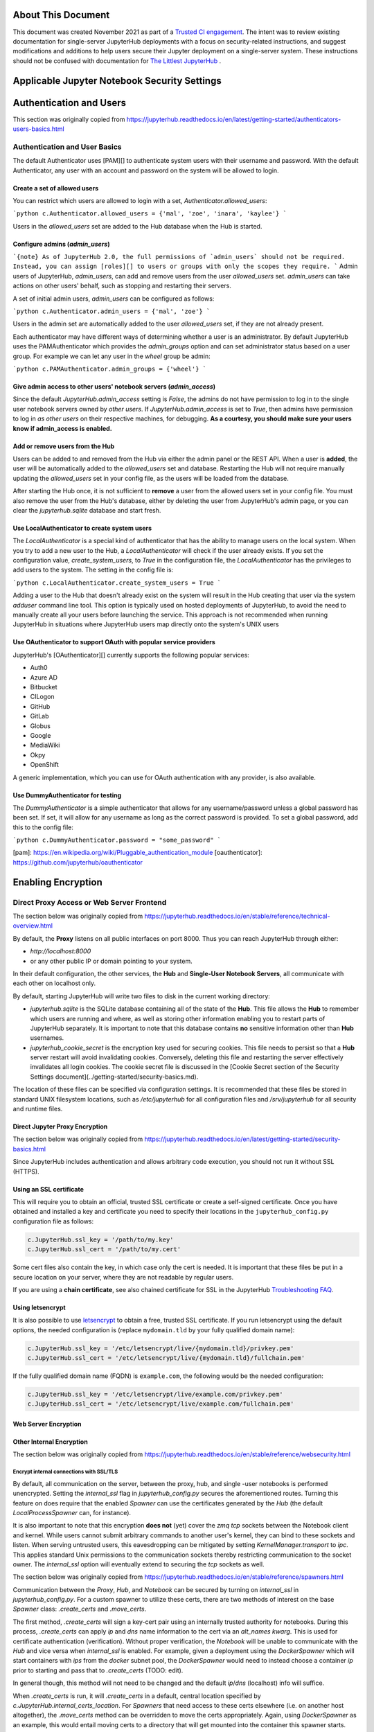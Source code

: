 About This Document
===================

This document was created November 2021 as part of a `Trusted CI engagement <https://blog.trustedci.org/2021/08/engagement-with-jupyter.html>`_.
The intent was to review existing documentation for single-server JupyterHub
deployments with a focus on security-related instructions, and suggest modifications
and additions to help users secure their Jupyter deployment on a single-server system.
These instructions should not be confused with documentation for `The Littlest
JupyterHub <https://tljh.jupyter.org>`_ . 

Applicable Jupyter Notebook Security Settings
=============================================

Authentication and Users
========================

This section was originally copied from https://jupyterhub.readthedocs.io/en/latest/getting-started/authenticators-users-basics.html

Authentication and User Basics
------------------------------

The default Authenticator uses [PAM][] to authenticate system users with
their username and password. With the default Authenticator, any user
with an account and password on the system will be allowed to login.

Create a set of allowed users
*****************************

You can restrict which users are allowed to login with a set,
`Authenticator.allowed_users`:

```python
c.Authenticator.allowed_users = {'mal', 'zoe', 'inara', 'kaylee'}
```

Users in the `allowed_users` set are added to the Hub database when the Hub is
started.

Configure admins (`admin_users`)
********************************

```{note}
As of JupyterHub 2.0, the full permissions of `admin_users`
should not be required.
Instead, you can assign [roles][] to users or groups
with only the scopes they require.
```
Admin users of JupyterHub, `admin_users`, can add and remove users from
the user `allowed_users` set. `admin_users` can take actions on other users'
behalf, such as stopping and restarting their servers.

A set of initial admin users, `admin_users` can be configured as follows:

```python
c.Authenticator.admin_users = {'mal', 'zoe'}
```

Users in the admin set are automatically added to the user `allowed_users` set,
if they are not already present.

Each authenticator may have different ways of determining whether a user is an
administrator. By default JupyterHub uses the PAMAuthenticator which provides the
`admin_groups` option and can set administrator status based on a user
group. For example we can let any user in the `wheel` group be admin:



```python
c.PAMAuthenticator.admin_groups = {'wheel'}
```

Give admin access to other users' notebook servers (`admin_access`)
*******************************************************************

Since the default `JupyterHub.admin_access` setting is `False`, the admins
do not have permission to log in to the single user notebook servers
owned by *other users*. If `JupyterHub.admin_access` is set to `True`,
then admins have permission to log in *as other users* on their
respective machines, for debugging. **As a courtesy, you should make
sure your users know if admin_access is enabled.**

Add or remove users from the Hub
********************************

Users can be added to and removed from the Hub via either the admin
panel or the REST API. When a user is **added**, the user will be
automatically added to the `allowed_users` set and database. Restarting the Hub
will not require manually updating the `allowed_users` set in your config file,
as the users will be loaded from the database.

After starting the Hub once, it is not sufficient to **remove** a user
from the allowed users set in your config file. You must also remove the user
from the Hub's database, either by deleting the user from JupyterHub's
admin page, or you can clear the `jupyterhub.sqlite` database and start
fresh.

Use LocalAuthenticator to create system users
*********************************************

The `LocalAuthenticator` is a special kind of authenticator that has
the ability to manage users on the local system. When you try to add a
new user to the Hub, a `LocalAuthenticator` will check if the user
already exists. If you set the configuration value, `create_system_users`,
to `True` in the configuration file, the `LocalAuthenticator` has
the privileges to add users to the system. The setting in the config
file is:

```python
c.LocalAuthenticator.create_system_users = True
```

Adding a user to the Hub that doesn't already exist on the system will
result in the Hub creating that user via the system `adduser` command
line tool. This option is typically used on hosted deployments of
JupyterHub, to avoid the need to manually create all your users before
launching the service. This approach is not recommended when running
JupyterHub in situations where JupyterHub users map directly onto the
system's UNIX users

Use OAuthenticator to support OAuth with popular service providers
******************************************************************

JupyterHub's [OAuthenticator][] currently supports the following
popular services:

- Auth0
- Azure AD
- Bitbucket
- CILogon
- GitHub
- GitLab
- Globus
- Google
- MediaWiki
- Okpy
- OpenShift

A generic implementation, which you can use for OAuth authentication
with any provider, is also available.

Use DummyAuthenticator for testing
**********************************

The `DummyAuthenticator` is a simple authenticator that
allows for any username/password unless a global password has been set. If
set, it will allow for any username as long as the correct password is provided.
To set a global password, add this to the config file:

```python
c.DummyAuthenticator.password = "some_password"
```

[pam]: https://en.wikipedia.org/wiki/Pluggable_authentication_module
[oauthenticator]: https://github.com/jupyterhub/oauthenticator


Enabling Encryption
===================

Direct Proxy Access or Web Server Frontend
------------------------------------

The section below was originally copied from https://jupyterhub.readthedocs.io/en/stable/reference/technical-overview.html

By default, the **Proxy** listens on all public interfaces on port 8000.
Thus you can reach JupyterHub through either:

- `http://localhost:8000`
- or any other public IP or domain pointing to your system.

In their default configuration, the other services, the **Hub** and
**Single-User Notebook Servers**, all communicate with each other on localhost
only.

By default, starting JupyterHub will write two files to disk in the current
working directory:

- `jupyterhub.sqlite` is the SQLite database containing all of the state of the
  **Hub**. This file allows the **Hub** to remember which users are running and
  where, as well as storing other information enabling you to restart parts of
  JupyterHub separately. It is important to note that this database contains
  **no** sensitive information other than **Hub** usernames.
- `jupyterhub_cookie_secret` is the encryption key used for securing cookies.
  This file needs to persist so that a **Hub** server restart will avoid
  invalidating cookies. Conversely, deleting this file and restarting the server
  effectively invalidates all login cookies. The cookie secret file is discussed
  in the [Cookie Secret section of the Security Settings document](../getting-started/security-basics.md).

The location of these files can be specified via configuration settings. It is
recommended that these files be stored in standard UNIX filesystem locations,
such as `/etc/jupyterhub` for all configuration files and `/srv/jupyterhub` for
all security and runtime files.

Direct Jupyter Proxy Encryption
*******************************

The section below was originally copied from https://jupyterhub.readthedocs.io/en/latest/getting-started/security-basics.html

Since JupyterHub includes authentication and allows arbitrary code execution,
you should not run it without SSL (HTTPS).

Using an SSL certificate
************************

This will require you to obtain an official, trusted SSL certificate or create a
self-signed certificate. Once you have obtained and installed a key and
certificate you need to specify their locations in the ``jupyterhub_config.py``
configuration file as follows:

.. code-block:: python

    c.JupyterHub.ssl_key = '/path/to/my.key'
    c.JupyterHub.ssl_cert = '/path/to/my.cert'


Some cert files also contain the key, in which case only the cert is needed. It
is important that these files be put in a secure location on your server, where
they are not readable by regular users.

If you are using a **chain certificate**, see also chained certificate for SSL
in the JupyterHub `Troubleshooting FAQ <../troubleshooting.html>`_.

Using letsencrypt
*****************

It is also possible to use `letsencrypt <https://letsencrypt.org/>`_ to obtain
a free, trusted SSL certificate. If you run letsencrypt using the default
options, the needed configuration is (replace ``mydomain.tld`` by your fully
qualified domain name):

.. code-block:: python

    c.JupyterHub.ssl_key = '/etc/letsencrypt/live/{mydomain.tld}/privkey.pem'
    c.JupyterHub.ssl_cert = '/etc/letsencrypt/live/{mydomain.tld}/fullchain.pem'

If the fully qualified domain name (FQDN) is ``example.com``, the following
would be the needed configuration:

.. code-block:: python

    c.JupyterHub.ssl_key = '/etc/letsencrypt/live/example.com/privkey.pem'
    c.JupyterHub.ssl_cert = '/etc/letsencrypt/live/example.com/fullchain.pem'


Web Server Encryption
*********************

Other Internal Encryption
*************************

The section below was originally copied from https://jupyterhub.readthedocs.io/en/stable/reference/websecurity.html

Encrypt internal connections with SSL/TLS
~~~~~~~~~~~~~~~~~~~~~~~~~~~~~~~~~~~~~~~~~

By default, all communication on the server, between the proxy, hub, and single
-user notebooks is performed unencrypted. Setting the `internal_ssl` flag in
`jupyterhub_config.py` secures the aforementioned routes. Turning this
feature on does require that the enabled `Spawner` can use the certificates
generated by the `Hub` (the default `LocalProcessSpawner` can, for instance).

It is also important to note that this encryption **does not** (yet) cover the
`zmq tcp` sockets between the Notebook client and kernel. While users cannot
submit arbitrary commands to another user's kernel, they can bind to these
sockets and listen. When serving untrusted users, this eavesdropping can be
mitigated by setting `KernelManager.transport` to `ipc`. This applies standard
Unix permissions to the communication sockets thereby restricting
communication to the socket owner. The `internal_ssl` option will eventually
extend to securing the `tcp` sockets as well.

The section below was originally copied from https://jupyterhub.readthedocs.io/en/stable/reference/spawners.html

Communication between the `Proxy`, `Hub`, and `Notebook` can be secured by
turning on `internal_ssl` in `jupyterhub_config.py`. For a custom spawner to
utilize these certs, there are two methods of interest on the base `Spawner`
class: `.create_certs` and `.move_certs`.

The first method, `.create_certs` will sign a key-cert pair using an internally
trusted authority for notebooks. During this process, `.create_certs` can
apply `ip` and `dns` name information to the cert via an `alt_names` `kwarg`.
This is used for certificate authentication (verification). Without proper
verification, the `Notebook` will be unable to communicate with the `Hub` and
vice versa when `internal_ssl` is enabled. For example, given a deployment
using the `DockerSpawner` which will start containers with `ips` from the
`docker` subnet pool, the `DockerSpawner` would need to instead choose a
container `ip` prior to starting and pass that to `.create_certs` (TODO: edit).

In general though, this method will not need to be changed and the default
`ip`/`dns` (localhost) info will suffice.

When `.create_certs` is run, it will `.create_certs` in a default, central
location specified by `c.JupyterHub.internal_certs_location`. For `Spawners`
that need access to these certs elsewhere (i.e. on another host altogether),
the `.move_certs` method can be overridden to move the certs appropriately.
Again, using `DockerSpawner` as an example, this would entail moving certs
to a directory that will get mounted into the container this spawner starts.

Other Jupyter Encryption Settings
===========================

Proxy authentication token
--------------------------

The section below was originally copied from https://jupyterhub.readthedocs.io/en/latest/getting-started/security-basics.html

The Hub authenticates its requests to the Proxy using a secret token that
the Hub and Proxy agree upon. Note that this applies to the default
``ConfigurableHTTPProxy`` implementation. Not all proxy implementations
use an auth token.

The value of this token should be a random string (for example, generated by
``openssl rand -hex 32``). You can store it in the configuration file or an
environment variable

Generating and storing token in the configuration file
******************************************************

You can set the value in the configuration file, ``jupyterhub_config.py``:

.. code-block:: python

    c.ConfigurableHTTPProxy.api_token = 'abc123...' # any random string

Generating and storing as an environment variable
*************************************************

You can pass this value of the proxy authentication token to the Hub and Proxy
using the ``CONFIGPROXY_AUTH_TOKEN`` environment variable:

.. code-block:: bash

    export CONFIGPROXY_AUTH_TOKEN=$(openssl rand -hex 32)

This environment variable needs to be visible to the Hub and Proxy.

Default if token is not set
***************************

If you don't set the Proxy authentication token, the Hub will generate a random
key itself, which means that any time you restart the Hub you **must also
restart the Proxy**. If the proxy is a subprocess of the Hub, this should happen
automatically (this is the default configuration).

.. _cookie-secret:

Cookie secret
-------------

The section below was originally copied from https://jupyterhub.readthedocs.io/en/latest/getting-started/security-basics.html

The cookie secret is an encryption key, used to encrypt the browser cookies
which are used for authentication. Three common methods are described for
generating and configuring the cookie secret.

Generating and storing as a cookie secret file
**********************************************

The cookie secret should be 32 random bytes, encoded as hex, and is typically
stored in a ``jupyterhub_cookie_secret`` file. An example command to generate the
``jupyterhub_cookie_secret`` file is:

.. code-block:: bash

    openssl rand -hex 32 > /srv/jupyterhub/jupyterhub_cookie_secret

In most deployments of JupyterHub, you should point this to a secure location on
the file system, such as ``/srv/jupyterhub/jupyterhub_cookie_secret``.

The location of the ``jupyterhub_cookie_secret`` file can be specified in the
``jupyterhub_config.py`` file as follows:

.. code-block:: python

    c.JupyterHub.cookie_secret_file = '/srv/jupyterhub/jupyterhub_cookie_secret'

If the cookie secret file doesn't exist when the Hub starts, a new cookie
secret is generated and stored in the file. The file must not be readable by
``group`` or ``other`` or the server won't start. The recommended permissions
for the cookie secret file are ``600`` (owner-only rw).

Generating and storing as an environment variable
*************************************************

If you would like to avoid the need for files, the value can be loaded in the
Hub process from the ``JPY_COOKIE_SECRET`` environment variable, which is a
hex-encoded string. You can set it this way:

.. code-block:: bash

    export JPY_COOKIE_SECRET=$(openssl rand -hex 32)

For security reasons, this environment variable should only be visible to the
Hub. If you set it dynamically as above, all users will be logged out each time
the Hub starts.

Generating and storing as a binary string
******************************************

You can also set the cookie secret in the configuration file
itself, ``jupyterhub_config.py``, as a binary string:

.. code-block:: python

    c.JupyterHub.cookie_secret = bytes.fromhex('64 CHAR HEX STRING')


.. important::

   If the cookie secret value changes for the Hub, all single-user notebook
   servers must also be restarted.

Protecting Users
================

The section below was copied originally from https://jupyterhub.readthedocs.io/en/stable/reference/websecurity.html

Semi-trusted and untrusted users
--------------------------------

JupyterHub is designed to be a *simple multi-user server for modestly sized
groups* of **semi-trusted** users. While the design reflects serving semi-trusted
users, JupyterHub is not necessarily unsuitable for serving **untrusted** users.

Using JupyterHub with **untrusted** users does mean more work by the
administrator. Much care is required to secure a Hub, with extra caution on
protecting users from each other as the Hub is serving untrusted users.

One aspect of JupyterHub's *design simplicity* for **semi-trusted** users is that
the Hub and single-user servers are placed in a *single domain*, behind a
[_proxy_][configurable-http-proxy]. If the Hub is serving untrusted
users, many of the web's cross-site protections are not applied between
single-user servers and the Hub, or between single-user servers and each
other, since browsers see the whole thing (proxy, Hub, and single user
servers) as a single website (i.e. single domain).

Protect users from each other
-----------------------------

To protect users from each other, a user must **never** be able to write arbitrary
HTML and serve it to another user on the Hub's domain. JupyterHub's
authentication setup prevents a user writing arbitrary HTML and serving it to
another user because only the owner of a given single-user notebook server is
allowed to view user-authored pages served by the given single-user notebook
server.

To protect all users from each other, JupyterHub administrators must
ensure that:

- A user **does not have permission** to modify their single-user notebook server,
  including:
  - A user **may not** install new packages in the Python environment that runs
    their single-user server.
  - If the `PATH` is used to resolve the single-user executable (instead of
    using an absolute path), a user **may not** create new files in any `PATH`
    directory that precedes the directory containing `jupyterhub-singleuser`.
  - A user may not modify environment variables (e.g. PATH, PYTHONPATH) for
    their single-user server.
- A user **may not** modify the configuration of the notebook server
  (the `~/.jupyter` or `JUPYTER_CONFIG_DIR` directory).

If any additional services are run on the same domain as the Hub, the services
**must never** display user-authored HTML that is neither _sanitized_ nor _sandboxed_
(e.g. IFramed) to any user that lacks authentication as the author of a file.

Mitigate security issues
------------------------

Several approaches to mitigating these issues with configuration
options provided by JupyterHub include:

Enable subdomains
*****************

One aspect of JupyterHub's *design simplicity* for **semi-trusted** users is that
the Hub and single-user servers are placed in a *single domain*, behind a
[_proxy_][configurable-http-proxy]. If the Hub is serving untrusted
users, many of the web's cross-site protections are not applied between
single-user servers and the Hub, or between single-user servers and each
other, since browsers see the whole thing (proxy, Hub, and single user
servers) as a single website (i.e. single domain).JupyterHub provides the ability to run single-user servers on their own
subdomains. This means the cross-origin protections between servers has the
desired effect, and user servers and the Hub are protected from each other. A
user's single-user server will be at `username.jupyter.mydomain.com`. This also
requires all user subdomains to point to the same address, which is most easily
accomplished with wildcard DNS. Since this spreads the service across multiple
domains, you will need wildcard SSL, as well. Unfortunately, for many
institutional domains, wildcard DNS and SSL are not available. **If you do plan
to serve untrusted users, enabling subdomains is highly encouraged**, as it
resolves the cross-site issues.

Disable user config
-------------------

If subdomains are not available or not desirable, JupyterHub provides a
configuration option `Spawner.disable_user_config`, which can be set to prevent
the user-owned configuration files from being loaded. After implementing this
option, PATHs and package installation and PATHs are the other things that the
admin must enforce.

Prevent spawners from evaluating shell configuration files
----------------------------------------------------------

For most Spawners, `PATH` is not something users can influence, but care should
be taken to ensure that the Spawner does *not* evaluate shell configuration
files prior to launching the server.

Isolate packages using virtualenv
---------------------------------

Package isolation is most easily handled by running the single-user server in
a virtualenv with disabled system-site-packages. The user should not have
permission to install packages into this environment.

It is important to note that the control over the environment only affects the
single-user server, and not the environment(s) in which the user's kernel(s)
may run. Installing additional packages in the kernel environment does not
pose additional risk to the web application's security.

Vulnerability Reporting
================

This section was originally copied from https://jupyterhub.readthedocs.io/en/stable/reference/websecurity.html

If you believe you’ve found a security vulnerability in JupyterHub, or any
Jupyter project, please report it to
[security@ipython.org](mailto:security@iypthon.org). If you prefer to encrypt
your security reports, you can use [this PGP public
key](https://jupyter-notebook.readthedocs.io/en/stable/_downloads/ipython_security.asc).

General Security Practices
=============================

The section below was originally copied from https://jupyterhub.readthedocs.io/en/stable/reference/websecurity.html

Security audits
---------------

We recommend that you do periodic reviews of your deployment's security. It's
good practice to keep JupyterHub, configurable-http-proxy, and nodejs
versions up to date.

A handy website for testing your deployment is
[Qualsys' SSL analyzer tool](https://www.ssllabs.com/ssltest/analyze.html).

[configurable-http-proxy]: https://github.com/jupyterhub/configurable-http-proxy

Running JupyterHub without Root Privileges
==============================================

The section below was originally copied from https://jupyterhub.readthedocs.io/en/stable/reference/config-sudo.html

**Note:** Setting up `sudo` permissions involves many pieces of system
configuration. It is quite easy to get wrong and very difficult to debug.
Only do this if you are very sure you must.

Overview
--------

There are many Authenticators and Spawners available for JupyterHub. Some, such
as DockerSpawner or OAuthenticator, do not need any elevated permissions. This
document describes how to get the full default behavior of JupyterHub while
running notebook servers as real system users on a shared system without
running the Hub itself as root.

Since JupyterHub needs to spawn processes as other users, the simplest way
is to run it as root, spawning user servers with [setuid](http://linux.die.net/man/2/setuid).
But this isn't especially safe, because you have a process running on the
public web as root.

A **more prudent way** to run the server while preserving functionality is to
create a dedicated user with `sudo` access restricted to launching and
monitoring single-user servers.

Create a user
-------------

To do this, first create a user that will run the Hub:

.. code-block:: bash

    sudo useradd rhea


This user shouldn't have a login shell or password (possible with -r).

Set up sudospawner
------------------

Next, you will need [sudospawner](https://github.com/jupyter/sudospawner)
to enable monitoring the single-user servers with sudo:

.. code-block:: bash

    sudo python3 -m pip install sudospawner


Now we have to configure sudo to allow the Hub user (`rhea`) to launch
the sudospawner script on behalf of our hub users (here `zoe` and `wash`).
We want to confine these permissions to only what we really need.

Edit `/etc/sudoers`
-------------------

To do this we add to `/etc/sudoers` (use `visudo` for safe editing of sudoers):

- specify the list of users `JUPYTER_USERS` for whom `rhea` can spawn servers
- set the command `JUPYTER_CMD` that `rhea` can execute on behalf of users
- give `rhea` permission to run `JUPYTER_CMD` on behalf of `JUPYTER_USERS`
  without entering a password

For example:

.. code-block:: bash

    # comma-separated list of users that can spawn single-user servers
    # this should include all of your Hub users
    Runas_Alias JUPYTER_USERS = rhea, zoe, wash
    # the command(s) the Hub can run on behalf of the above users without needing a password
    # the exact path may differ, depending on how sudospawner was installed
    Cmnd_Alias JUPYTER_CMD = /usr/local/bin/sudospawner

    # actually give the Hub user permission to run the above command on behalf
    # of the above users without prompting for a password
    rhea ALL=(JUPYTER_USERS) NOPASSWD:JUPYTER_CMD


It might be useful to modify `secure_path` to add commands in path.

As an alternative to adding every user to the `/etc/sudoers` file, you can
use a group in the last line above, instead of `JUPYTER_USERS`:

.. code-block:: bash

    rhea ALL=(%jupyterhub) NOPASSWD:JUPYTER_CMD


If the `jupyterhub` group exists, there will be no need to edit `/etc/sudoers`
again. A new user will gain access to the application when added to the group:

.. code-block:: bash

    $ adduser -G jupyterhub newuser


Test `sudo` setup
-----------------

Test that the new user doesn't need to enter a password to run the sudospawner
command.

This should prompt for your password to switch to rhea, but _not_ prompt for
any password for the second switch. It should show some help output about
logging options:

.. code-block:: bash

    $ sudo -u rhea sudo -n -u $USER /usr/local/bin/sudospawner --help
    Usage: /usr/local/bin/sudospawner [OPTIONS]

    Options:

    --help          show this help information
    ...


And this should fail:

.. code-block:: bash

    $ sudo -u rhea sudo -n -u $USER echo 'fail'
    sudo: a password is required

Enable PAM for non-root
-----------------------

By default, [PAM authentication](http://en.wikipedia.org/wiki/Pluggable_authentication_module)
is used by JupyterHub. To use PAM, the process may need to be able to read
the shadow password database.

Shadow group (Linux)
********************

**Note:** On Fedora based distributions there is no clear way to configure
the PAM database to allow sufficient access for authenticating with the target user's password
from JupyterHub. As a workaround we recommend use an
[alternative authentication method](https://github.com/jupyterhub/jupyterhub/wiki/Authenticators).

.. code-block:: bash

    $ ls -l /etc/shadow
    -rw-r-----  1 root shadow   2197 Jul 21 13:41 shadow


If there's already a shadow group, you are set. If its permissions are more like:

.. code-block:: bash

    $ ls -l /etc/shadow
    -rw-------  1 root wheel   2197 Jul 21 13:41 shadow


Then you may want to add a shadow group, and make the shadow file group-readable:

.. code-block:: bash

    $ sudo groupadd shadow
    $ sudo chgrp shadow /etc/shadow
    $ sudo chmod g+r /etc/shadow


We want our new user to be able to read the shadow passwords, so add it to the shadow group:

.. code-block:: bash

    $ sudo usermod -a -G shadow rhea


If you want jupyterhub to serve pages on a restricted port (such as port 80 for http),
then you will need to give `node` permission to do so:

.. code-block:: bash

    sudo setcap 'cap_net_bind_service=+ep' /usr/bin/node


However, you may want to further understand the consequences of this.

You may also be interested in limiting the amount of CPU any process can use
on your server. `cpulimit` is a useful tool that is available for many Linux
distributions' packaging system. This can be used to keep any user's process
from using too much CPU cycles. You can configure it accoring to [these
instructions](http://ubuntuforums.org/showthread.php?t=992706).

Shadow group (FreeBSD)
**********************

**NOTE:** This has not been tested and may not work as expected.

.. code-block:: bash

    ls -l /etc/spwd.db /etc/master.passwd
    -rw-------  1 root  wheel   2516 Aug 22 13:35 /etc/master.passwd
    -rw-------  1 root  wheel  40960 Aug 22 13:35 /etc/spwd.db


Add a shadow group if there isn't one, and make the shadow file group-readable:

.. code-block:: bash

    $ sudo pw group add shadow
    $ sudo chgrp shadow /etc/spwd.db
    $ sudo chmod g+r /etc/spwd.db
    $ sudo chgrp shadow /etc/master.passwd
    $ sudo chmod g+r /etc/master.passwd


We want our new user to be able to read the shadow passwords, so add it to the
shadow group:

.. code-block:: bash

    $ sudo pw user mod rhea -G shadow

Test that PAM works
-------------------

We can verify that PAM is working, with:

.. code-block:: bash

    $ sudo -u rhea python3 -c "import pamela, getpass; print(pamela.authenticate('$USER', getpass.getpass()))"
    Password: [enter your unix password]


Make a directory for JupyterHub
-------------------------------

JupyterHub stores its state in a database, so it needs write access to a directory.
The simplest way to deal with this is to make a directory owned by your Hub user,
and use that as the CWD when launching the server.

.. code-block:: bash

    $ sudo mkdir /etc/jupyterhub
    $ sudo chown rhea /etc/jupyterhub


Start jupyterhub
----------------

Finally, start the server as our newly configured user, `rhea`:

.. code-block:: bash

    $ cd /etc/jupyterhub
    $ sudo -u rhea jupyterhub --JupyterHub.spawner_class=sudospawner.SudoSpawner


And try logging in.

Troubleshooting: SELinux
------------------------

If you still get a generic `Permission denied` `PermissionError`, it's possible SELinux is blocking you.
Here's how you can make a module to allow this.
First, put this in a file named `sudo_exec_selinux.te`:

.. code-block:: bash

    module sudo_exec_selinux 1.1;

    require {
            type unconfined_t;
            type sudo_exec_t;
            class file { read entrypoint };
    }

    #============= unconfined_t ==============
    allow unconfined_t sudo_exec_t:file entrypoint;


Then run all of these commands as root:

.. code-block:: bash

    $ checkmodule -M -m -o sudo_exec_selinux.mod sudo_exec_selinux.te
    $ semodule_package -o sudo_exec_selinux.pp -m sudo_exec_selinux.mod
    $ semodule -i sudo_exec_selinux.pp


Troubleshooting: PAM session errors
-----------------------------------

If the PAM authentication doesn't work and you see errors for
`login:session-auth`, or similar, considering updating to a more recent version
of jupyterhub and disabling the opening of PAM sessions with
`c.PAMAuthenticator.open_sessions=False`.
